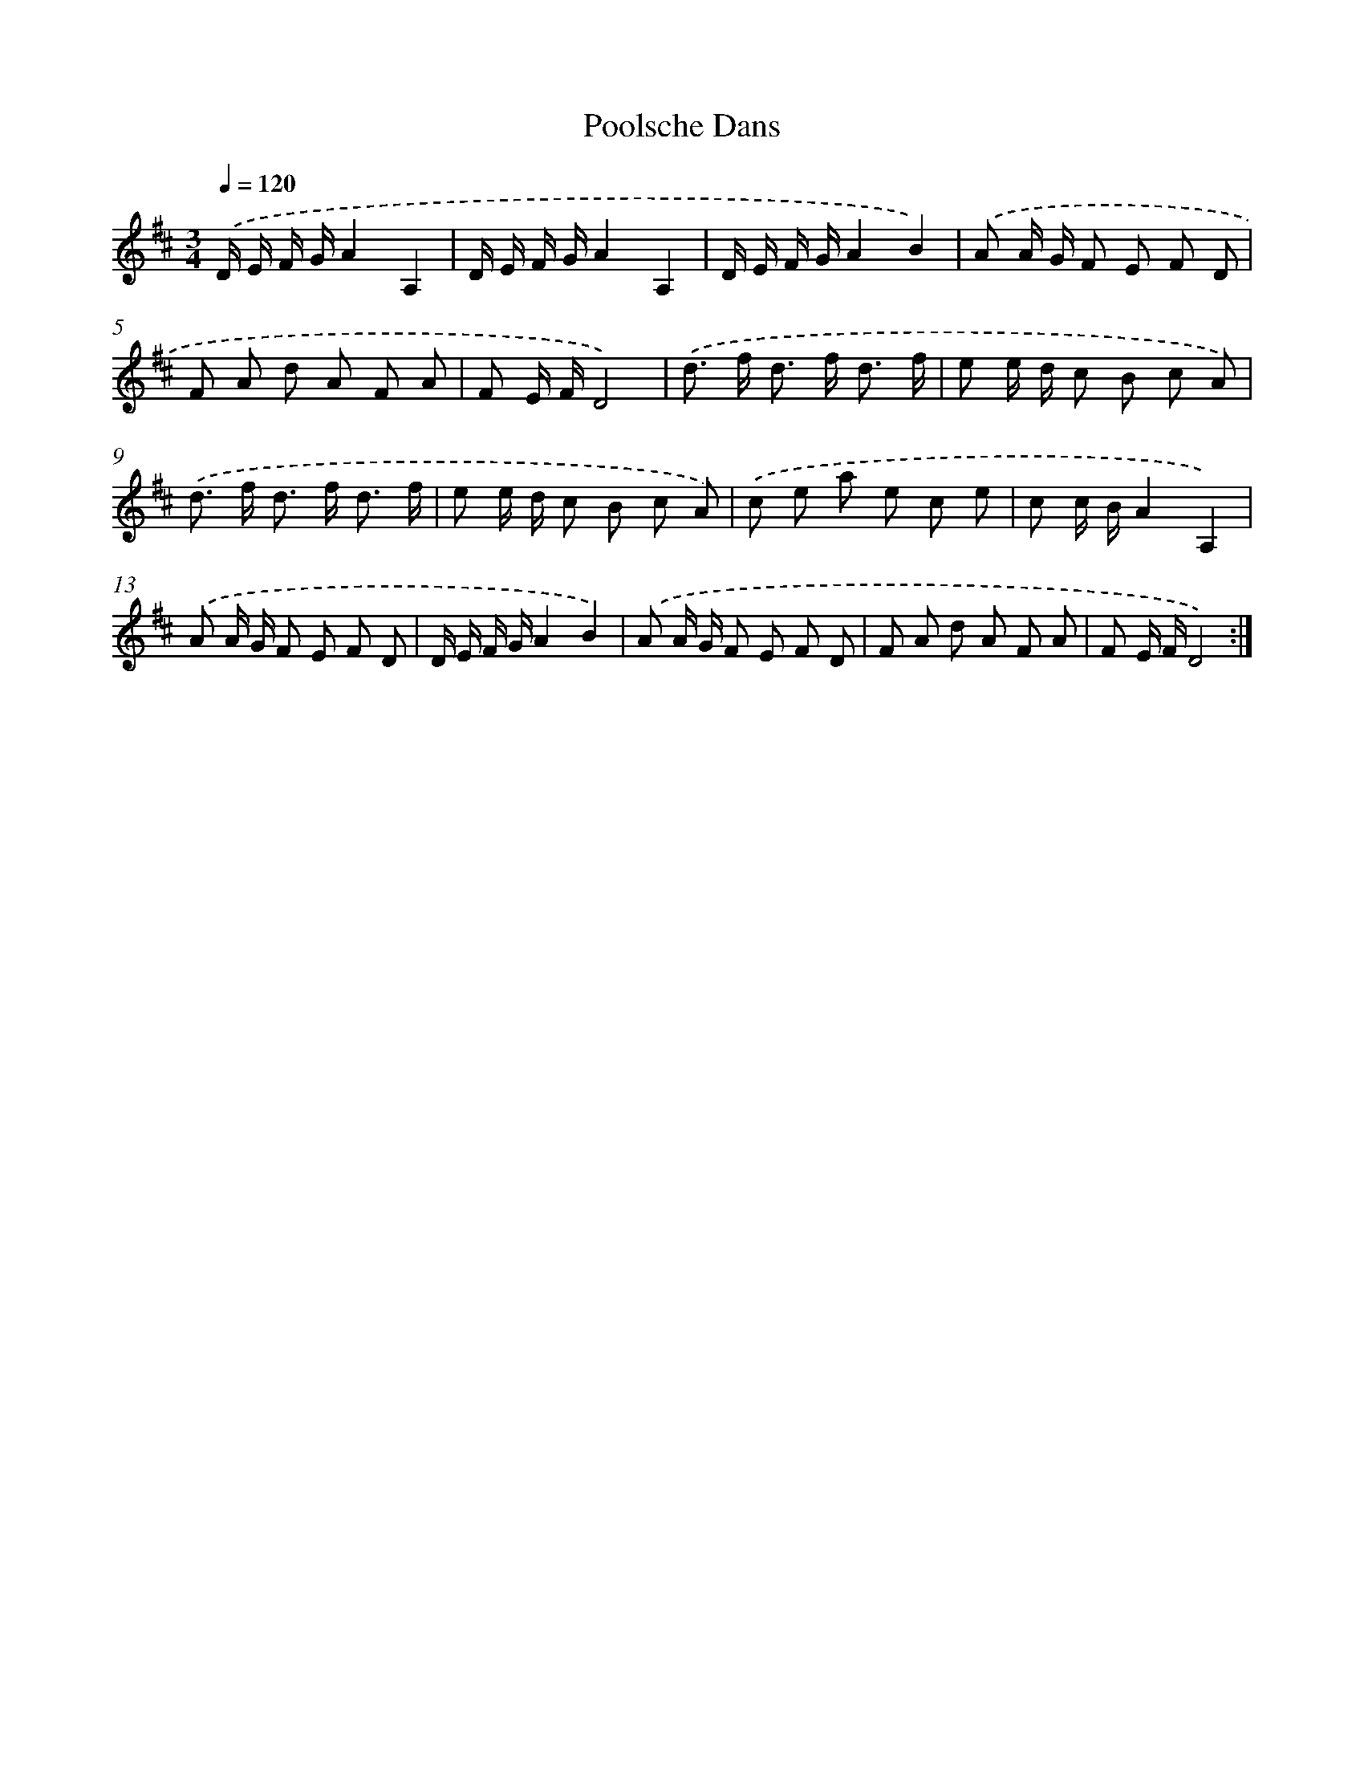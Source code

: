 X: 14585
T: Poolsche Dans
%%abc-version 2.0
%%abcx-abcm2ps-target-version 5.9.1 (29 Sep 2008)
%%abc-creator hum2abc beta
%%abcx-conversion-date 2018/11/01 14:37:45
%%humdrum-veritas 1485183468
%%humdrum-veritas-data 573824516
%%continueall 1
%%barnumbers 0
L: 1/8
M: 3/4
Q: 1/4=120
K: D clef=treble
.('D/ E/ F/ G/A2A,2 |
D/ E/ F/ G/A2A,2 |
D/ E/ F/ G/A2B2) |
.('A A/ G/ F E F D |
F A d A F A |
F E/ F/D4) |
.('d> f d> f d3/ f/ |
e e/ d/ c B c A) |
.('d> f d> f d3/ f/ |
e e/ d/ c B c A) |
.('c e a e c e |
c c/ B/A2A,2) |
.('A A/ G/ F E F D |
D/ E/ F/ G/A2B2) |
.('A A/ G/ F E F D |
F A d A F A |
F E/ F/D4) :|]
